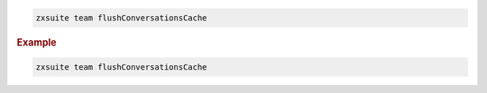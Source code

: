 
.. code:: bash

   zxsuite team flushConversationsCache

.. rubric:: Example

.. code:: bash

   zxsuite team flushConversationsCache
